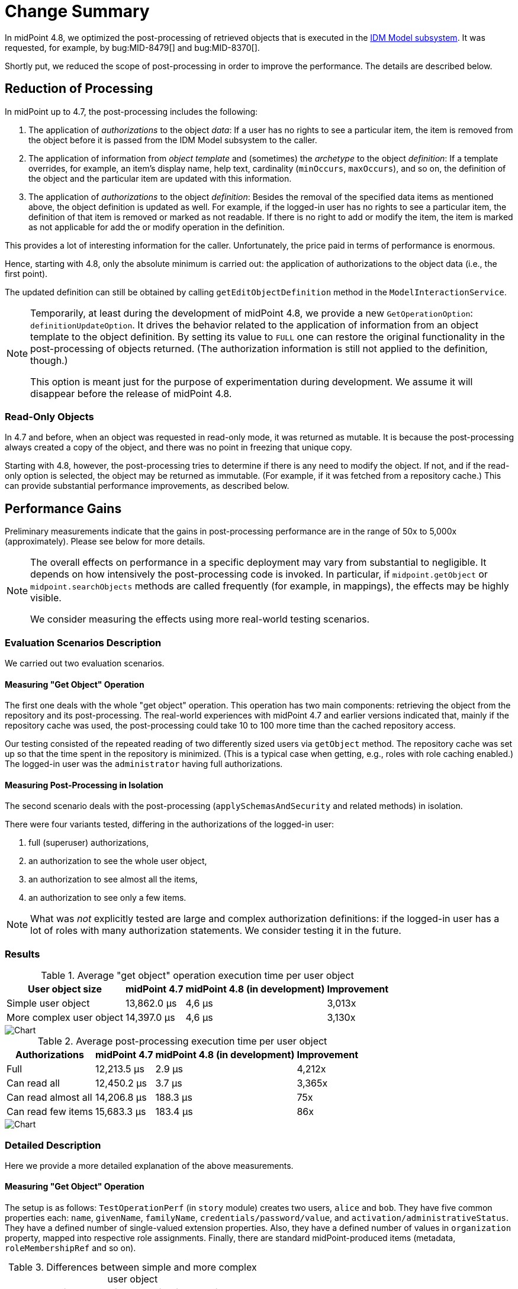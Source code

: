 = Change Summary
:page-since: 4.8
:page-toc: top

In midPoint 4.8, we optimized the post-processing of retrieved objects that is executed in the xref:/midpoint/architecture/[IDM Model subsystem].
It was requested, for example, by bug:MID-8479[] and bug:MID-8370[].

Shortly put, we reduced the scope of post-processing in order to improve the performance.
The details are described below.

== Reduction of Processing

In midPoint up to 4.7, the post-processing includes the following:

. The application of _authorizations_ to the object _data_:
If a user has no rights to see a particular item, the item is removed from the object before it is passed from the IDM Model subsystem to the caller.

. The application of information from _object template_ and (sometimes) the _archetype_ to the object _definition_:
If a template overrides, for example, an item's display name, help text, cardinality (`minOccurs`, `maxOccurs`), and so on, the definition of the object and the particular item are updated with this information.

. The application of _authorizations_ to the object _definition_:
Besides the removal of the specified data items as mentioned above, the object definition is updated as well.
For example, if the logged-in user has no rights to see a particular item, the definition of that item is removed or marked as not readable.
If there is no right to add or modify the item, the item is marked as not applicable for add the or modify operation in the definition.

This provides a lot of interesting information for the caller.
Unfortunately, the price paid in terms of performance is enormous.

Hence, starting with 4.8, only the absolute minimum is carried out:
the application of authorizations to the object data (i.e., the first point).

The updated definition can still be obtained by calling `getEditObjectDefinition` method in the `ModelInteractionService`.

[NOTE]
====
Temporarily, at least during the development of midPoint 4.8, we provide a new `GetOperationOption`: `definitionUpdateOption`.
It drives the behavior related to the application of information from an object template to the object definition.
By setting its value to `FULL` one can restore the original functionality in the post-processing of objects returned.
(The authorization information is still not applied to the definition, though.)

This option is meant just for the purpose of experimentation during development.
We assume it will disappear before the release of midPoint 4.8.
====

=== Read-Only Objects

In 4.7 and before, when an object was requested in read-only mode, it was returned as mutable.
It is because the post-processing always created a copy of the object, and there was no point in freezing that unique copy.

Starting with 4.8, however, the post-processing tries to determine if there is any need to modify the object.
If not, and if the read-only option is selected, the object may be returned as immutable.
(For example, if it was fetched from a repository cache.)
This can provide substantial performance improvements, as described below.

== Performance Gains

Preliminary measurements indicate that the gains in post-processing performance are in the range of 50x to 5,000x (approximately).
Please see below for more details.

[NOTE]
====
The overall effects on performance in a specific deployment may vary from substantial to negligible.
It depends on how intensively the post-processing code is invoked.
In particular, if `midpoint.getObject` or `midpoint.searchObjects` methods are called frequently (for example, in mappings), the effects may be highly visible.

We consider measuring the effects using more real-world testing scenarios.
====

=== Evaluation Scenarios Description

We carried out two evaluation scenarios.

==== Measuring "Get Object" Operation
The first one deals with the whole "get object" operation.
This operation has two main components: retrieving the object from the repository and its post-processing.
The real-world experiences with midPoint 4.7 and earlier versions indicated that, mainly if the repository cache was used, the post-processing could take 10 to 100 more time than the cached repository access.

Our testing consisted of the repeated reading of two differently sized users via `getObject` method.
The repository cache was set up so that the time spent in the repository is minimized.
(This is a typical case when getting, e.g., roles with role caching enabled.)
The logged-in user was the `administrator` having full authorizations.

==== Measuring Post-Processing in Isolation
The second scenario deals with the post-processing (`applySchemasAndSecurity` and related methods) in isolation.

There were four variants tested, differing in the authorizations of the logged-in user:

. full (superuser) authorizations,
. an authorization to see the whole user object,
. an authorization to see almost all the items,
. an authorization to see only a few items.

NOTE: What was _not_ explicitly tested are large and complex authorization definitions:
if the logged-in user has a lot of roles with many authorization statements.
We consider testing it in the future.

=== Results

.Average "get object" operation execution time per user object
[%autowidth]
|===
| User object size | midPoint 4.7 | midPoint 4.8 (in development) | Improvement

| Simple user object
| 13,862.0 µs
| 4,6 µs
| 3,013x

| More complex user object
| 14,397.0 µs
| 4,6 µs
| 3,130x
|===

image::perf-get-object-summary.png[Chart]

.Average post-processing execution time per user object
[%autowidth]
|===
| Authorizations | midPoint 4.7 | midPoint 4.8 (in development) | Improvement

| Full | 12,213.5 µs | 2.9 µs | 4,212x
| Can read all | 12,450.2 µs | 3.7 µs | 3,365x
| Can read almost all | 14,206.8 µs | 188.3 µs | 75x
| Can read few items | 15,683.3 µs | 183.4 µs | 86x
|===

image::perf-post-processing-summary.png[Chart]

=== Detailed Description

Here we provide a more detailed explanation of the above measurements.

==== Measuring "Get Object" Operation

The setup is as follows:
`TestOperationPerf` (in `story` module) creates two users, `alice` and `bob`.
They have five common properties each: `name`, `givenName`, `familyName`, `credentials/password/value`, and `activation/administrativeStatus`.
They have a defined number of single-valued extension properties.
Also, they have a defined number of values in `organization` property, mapped into respective role assignments.
Finally, there are standard midPoint-produced items (metadata, `roleMembershipRef` and so on).

.Differences between simple and more complex user object
[%autowidth]
|===
| User | Extension properties | Organizations/assignments

| `alice`
| 10
| 3
| `bob`
| 50
| 40
|===

The user logged in is `administrator`, so in fact, no items are removed because of authorizations.
This is the most common case, as usually all tasks and reports are run with full authorization.

There is neither a template nor an archetype to be applied.
The costs incurred are solely from the data traversal and definition wrapping and/or cloning.

Each test is run three times and consists of 1,000 calls to `model.getObject` that include fully cached H2 repository "get" operation followed by post-processing.
In 4.8, we increase the number of calls to 5,000,000 in order to measure the execution times with adequate precision.
(There are other required small changes that should have no significant effect on the results.)

==== Measuring Post-Processing in Isolation

In order to measure the post-processing code performance more precisely, a low-level `TestPerformance` class in `model-impl` module was created.

The test creates a list of 400 (in 4.7) or 4,000 (in 4.8) user objects, each having:

- 50 single-valued extension properties,
- 51 assignments (1 archetype and 50 roles),
- corresponding values in `archetypeRef` and `roleMembershipRef` items.

Each user has an archetype of `person` that is connected with the object template `person`.
The object template refines the definitions of 14 items.
Some of them are present in user objects, some are not.
There is a refinement of `assignment/description` that is present 51 times in each user object.

The user objects are immutable because we plan to prefer this mode of operation in the future.

Now the `applySchemasAndSecurityToObjects` method is called on the user list.

There are four authorization scenarios:

. superuser;
. role that can see the whole user object;
. role that can see almost all the items (all except one);
. role that can see only a few items (one extension and one assignment property).

We hope that scenarios 1 and 2 will be the usual ones for running reports and other read-intensive tasks.

One test execution consists of a heat-up cycle and then a number of measured cycles (10 for slower scenarios, 200 for faster ones).
The time for the execution is summed up and averaged per object processed.
Each scenario is run 16 times, with two worst and two best times ignored.

== References

For more information, please see the following commits: https://github.com/Evolveum/midpoint/commit/1eefcaee[1eefcaee], https://github.com/Evolveum/midpoint/commit/20302b00[20302b00], https://github.com/Evolveum/midpoint/commit/64b6f210[64b6f210], https://github.com/Evolveum/midpoint/commit/5752527e[5752527e], and https://github.com/Evolveum/midpoint/commit/08438ea6[5752527e].
